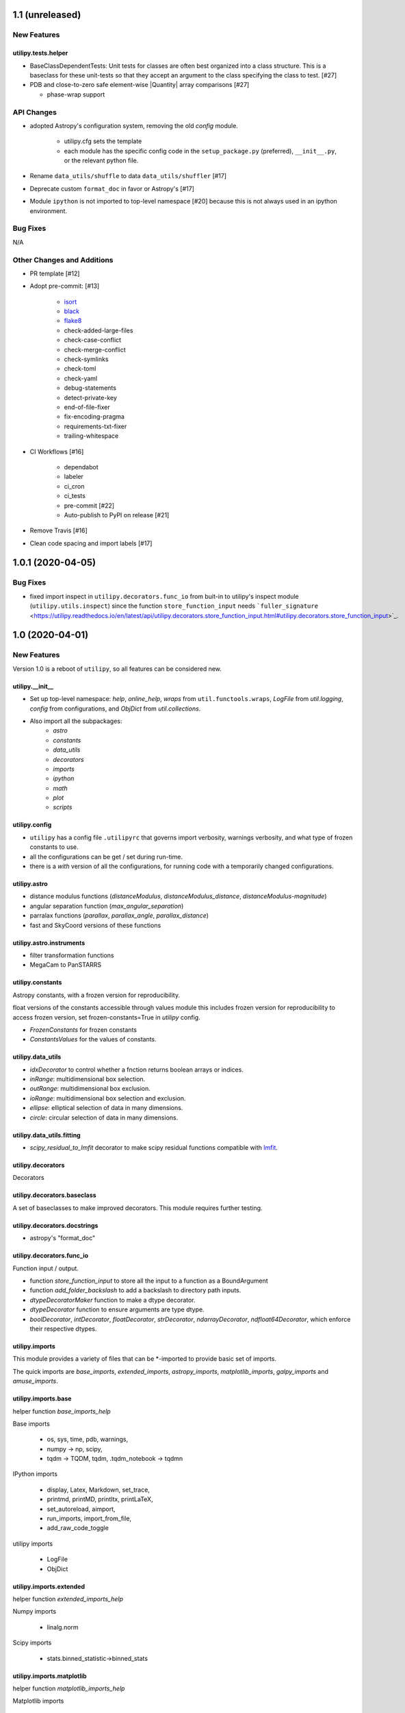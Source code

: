 ================
1.1 (unreleased)
================

New Features
------------


utilipy.tests.helper
^^^^^^^^^^^^^^^^^^^^

- BaseClassDependentTests: Unit tests for classes are often best organized
  into a class structure. This is a baseclass for these unit-tests so that
  they accept an argument to the class specifying the class to test. [#27]

- PDB and close-to-zero safe element-wise |Quantity| array comparisons [#27]

  + phase-wrap support


API Changes
-----------

- adopted Astropy's configuration system, removing the old `config` module.

    + utilipy.cfg sets the template
    + each module has the specific config code in the ``setup_package.py`` (preferred), ``__init__.py``, or the relevant python file.

- Rename ``data_utils/shuffle`` to data ``data_utils/shuffler`` [#17]

- Deprecate custom ``format_doc`` in favor or Astropy's [#17]

- Module ``ipython`` is not imported to top-level namespace [#20]
  because this is not always used in an ipython environment.


Bug Fixes
---------

N/A


Other Changes and Additions
---------------------------

- PR template [#12]

- Adopt pre-commit: [#13]

    + `isort <https://pypi.org/project/isort/>`_
    + `black <https://pypi.org/project/black/>`_
    + `flake8 <https://pypi.org/project/flake8/>`_
    + check-added-large-files
    + check-case-conflict
    + check-merge-conflict
    + check-symlinks
    + check-toml
    + check-yaml
    + debug-statements
    + detect-private-key
    + end-of-file-fixer
    + fix-encoding-pragma
    + requirements-txt-fixer
    + trailing-whitespace

- CI Workflows [#16]

    + dependabot
    + labeler
    + ci_cron
    + ci_tests
    + pre-commit [#22]
    + Auto-publish to PyPI on release [#21]

- Remove Travis [#16]

- Clean code spacing and import labels [#17]


==================
1.0.1 (2020-04-05)
==================

Bug Fixes
---------

- fixed import inspect in ``utilipy.decorators.func_io`` from buit-in to utilipy's inspect module (``utilipy.utils.inspect``) since the function ``store_function_input`` needs ```fuller_signature`` <https://utilipy.readthedocs.io/en/latest/api/utilipy.decorators.store_function_input.html#utilipy.decorators.store_function_input>`_.


================
1.0 (2020-04-01)
================

New Features
------------

Version 1.0 is a reboot of ``utilipy``, so all features can be considered new.

utilipy.__init__
^^^^^^^^^^^^^^^^^

- Set up top-level namespace: `help`, `online_help`,
  `wraps` from ``util.functools.wraps``,
  `LogFile` from `util.logging`,
  `config` from configurations,
  and `ObjDict` from `util.collections`.
- Also import all the subpackages:
	- `astro`
	- `constants`
	- `data_utils`
	- `decorators`
	- `imports`
	- `ipython`
	- `math`
	- `plot`
	- `scripts`


utilipy.config
^^^^^^^^^^^^^^

- ``utilipy`` has a config file ``.utilipyrc`` that governs import verbosity, warnings verbosity, and what type of frozen constants to use.
- all the configurations can be get / set during run-time.
- there is a `with` version of all the configurations, for running code with a temporarily changed configurations.


utilipy.astro
^^^^^^^^^^^^^

- distance modulus functions (`distanceModulus`, `distanceModulus_distance`, `distanceModulus-magnitude`)
- angular separation function (`max_angular_separation`)
- parralax functions (`parallax`, `parallax_angle`, `parallax_distance`)
- fast and SkyCoord versions of these functions


utilipy.astro.instruments
^^^^^^^^^^^^^^^^^^^^^^^^^

- filter transformation functions
- MegaCam to PanSTARRS


utilipy.constants
^^^^^^^^^^^^^^^^^

Astropy constants, with a frozen version for reproducibility.

float versions of the constants accessible through values module this includes frozen version for reproducibility to access frozen version, set frozen-constants=True in `utilipy` config.

- `FrozenConstants` for frozen constants
- `ConstantsValues` for the values of constants.


utilipy.data_utils
^^^^^^^^^^^^^^^^^^

- `idxDecorator` to control whether a fnction returns boolean arrays or indices.
- `inRange`: multidimensional box selection.
- `outRange`: multidimensional box exclusion.
- `ioRange`: multidimensional box selection and exclusion.
- `ellipse`: elliptical selection of data in many dimensions.
-  `circle`: circular selection of data in many dimensions.

utilipy.data_utils.fitting
^^^^^^^^^^^^^^^^^^^^^^^^^^

- `scipy_residual_to_lmfit` decorator to make scipy residual functions compatible with `lmfit <https://lmfit.github.io/lmfit-py/index.html>`_.

utilipy.decorators
^^^^^^^^^^^^^^^^^^

Decorators


utilipy.decorators.baseclass
^^^^^^^^^^^^^^^^^^^^^^^^^^^^

A set of baseclasses to make improved decorators. This module requires further testing.

utilipy.decorators.docstrings
^^^^^^^^^^^^^^^^^^^^^^^^^^^^^

- astropy's "format_doc"

utilipy.decorators.func\_io
^^^^^^^^^^^^^^^^^^^^^^^^^^^

Function input / output.

- function `store_function_input` to store all the input to a function as a BoundArgument
- function `add_folder_backslash` to add a backslash to directory path inputs.
- `dtypeDecoratorMaker` function to make a dtype decorator.
- `dtypeDecorator` function to ensure arguments are type dtype.
- `boolDecorator`, `intDecorator`, `floatDecorator`, `strDecorator`, `ndarrayDecorator`, `ndfloat64Decorator`, which enforce their respective dtypes.


utilipy.imports
^^^^^^^^^^^^^^^

This module provides a variety of files that can be \*-imported to provide basic set of imports.

The quick imports are `base_imports`, `extended_imports`, `astropy_imports`, `matplotlib_imports`, `galpy_imports` and `amuse_imports`.

utilipy.imports.base
^^^^^^^^^^^^^^^^^^^^

helper function `base_imports_help`

Base imports

    - os, sys, time, pdb, warnings,
    - numpy -> np, scipy,
    - tqdm -> TQDM, tqdm, .tqdm_notebook -> tqdmn

IPython imports

    - display, Latex, Markdown, set_trace,
    - printmd, printMD, printltx, printLaTeX,
    - set_autoreload, aimport,
    - run_imports, import_from_file,
    - add_raw_code_toggle

utilipy imports

    - LogFile
    - ObjDict

utilipy.imports.extended
^^^^^^^^^^^^^^^^^^^^^^^^

helper function `extended_imports_help`

Numpy imports

    - linalg.norm

Scipy imports

    - stats.binned_statistic->binned_stats


utilipy.imports.matplotlib
^^^^^^^^^^^^^^^^^^^^^^^^^^

helper function `matplotlib_imports_help`

Matplotlib imports

    - pyplot->plt
    - matplotlib->mpl, .cm, .colors
    - mpl_toolkits.mplot3d.Axes3D

utilipy imports

    - ipython.plot.configure_matplotlib

utilipy.imports.plotly
^^^^^^^^^^^^^^^^^^^^^^

helper function `plotly_imports_help`

plotly imports

    - plotly
    - express -> px
    - graph_objs -> go
    - io -> pio
    - subplots -> make_subplots

utilipy.imports.astropy
^^^^^^^^^^^^^^^^^^^^^^^

helper function `astropy_imports_help`

Astropy imports

    - units->u,
    - coordinates->coords, SkyCoord,
    - table.Table, QTable
    - visualization.quantity_support, astropy_mpl_style

utilipy.imports.galpy
^^^^^^^^^^^^^^^^^^^^^

helper function `galpy_imports_help`

Galpy imports

    - potential, .MWPotential2014
    - galpy.orbit.Orbit
    - galpy.util: bovy_conversion, bovy_coords

utilipy.imports.amuse
^^^^^^^^^^^^^^^^^^^^^

helper function `amuse_imports_help`

- imports `amuse`, `amuse.lab`, `amuse.units.units`, `amuse.units.constants`, `amuse.couple.bridge`
- provides a help function, `amuse_imports_help`


utilipy.ipython
^^^^^^^^^^^^^^^

Functions for interacting with the IPython environment. If in the IPython, sets the `ast_node_interactivity` to "all" and configures matplotlib, via `configure_matplotlib`, to an inline backend and retina resolution.

loads into the top-level namespace:

- help function
- modules: `autoreload` , `imports`, `notebook`, `plot`, `printing`
- functions: `set_autoreload`, `aimport`, `run_imports`, `import_from_file`, `add_raw_code_toggle`, `configure_matplotlib`, `printMD`, `printLTX`

utilipy.ipython.autoreload
^^^^^^^^^^^^^^^^^^^^^^^^^^

If in an IPython environment, sets the autoreload state to 1 (autoreload anything imported by `aimport`).

- `set_autoreload` function to change the global imports setting.
- `aimport` for autoreloading individual modules


utilipy.ipython.imports
^^^^^^^^^^^^^^^^^^^^^^^

Module for running `utilipy.imports` in an IPython environment.

- `import_from_file` function to run any import file, from `utilipy` or a custom file.
- `run_imports` function to import a file using IPython magic. Uses `import_from_file` on custom files. Has built-in options for a set of basic imports (by keyword `base`), extended imports (by keyword `extended`), astropy, matplotlib, plotly, galpy, and amuse import sets by the respective keywords.

utilipy.ipython.notebook
^^^^^^^^^^^^^^^^^^^^^^^^

Functions for Jupyter notebook / lab / hub.

- `add_raw_code_toggle` function to show/hide code cells when Notebook is exported to HTML

utilipy.ipython.plot
^^^^^^^^^^^^^^^^^^^^

- `configure_matplotlib` function to control plotting in an IPython environment.

utilipy.ipython.printing
^^^^^^^^^^^^^^^^^^^^^^^^

- `printMD` function to print in Markdown.
- `printLTX` function to print in Latex.


utilipy.math
^^^^^^^^^^^^

- `quadrature`, arguments summed in quadrature.


utilipy.plot
^^^^^^^^^^^^

- created folder, nothing implemented yet. See :ref:`whatsnew-planned`.


utilipy.scripts
^^^^^^^^^^^^^^^

- created folder, nothing implemented yet. See :ref:`whatsnew-planned`.

utilipy.utils
^^^^^^^^^^^^^

.. code-block:: python
	:linenos:

	from .logging import LogPrint, LogFile
	from .collections import ObjDict

	from . import functools, pickle

	# import top level packages
	from . import (
	    collections,
	    doc_parse_tools,
	    logging,
	    metaclasses,
	)


utilipy.utils.exceptions
^^^^^^^^^^^^^^^^^^^^^^^^

- `utilipyWarning`
- `utilipyWarningVerbose`

utilipy.utils.functools
^^^^^^^^^^^^^^^^^^^^^^^

- `makeFunction`: make a function from an existing code object.
- `copy_function`: Copy a function.
- `update_wrapper`: this overrides the default ``functools`` `update_wrapper` and adds signature and docstring overriding

- `wraps`: overrides the default ``functools`` `update_wrapper` and adds signature and docstring overriding

utilipy.utils.inspect
^^^^^^^^^^^^^^^^^^^^^

added FullerArgSpec which better separates parts of a signature, like arguments with and without defaults. Also a FullerSignature object which has much finer control over signatures and itself appears to have the signature of the function to which it is a signature.

- `POSITIONAL_ONLY`
- `POSITIONAL_OR_KEYWORD`
- `VAR_POSITIONAL`
- `KEYWORD_ONLY`
- `VAR_KEYWORD`
- `_void`
- `_empty`
- `_placehold`
- `_is_empty`
- `_is_void`
- `_is_placehold`
- `_is_placeholder`
- `FullerArgSpec`
- `getfullerargspec`
- `get_annotations_from_signature`
- `get_defaults_from_signature`
- `get_kwdefaults_from_signature`
- `get_kwonlydefaults_from_signature`
- `get_kinds_from_signature`
- `modify_parameter`
- `replace_with_parameter`
- `insert_parameter`
- `prepend_parameter`
- `append_parameter`
- `drop_parameter`
- `FullerSignature`
- `fuller_signature`

utilipy.utils.pickle
^^^^^^^^^^^^^^^^^^^^

dump and load many objects

utilipy.utils.string
^^^^^^^^^^^^^^^^^^^^

- `FormatTemplate` with string supporting `.format`, syntax.

utilipy.utils.typing
^^^^^^^^^^^^^^^^^^^^

- `array_like`: typing.Sequence

utilipy.utils.logging
^^^^^^^^^^^^^^^^^^^^^

Basic loggers that can both print and/or record to a file.

- LogPrint: print logger
- LogFile: This class uses `open`

utilipy.utils.doc_parse_tools
^^^^^^^^^^^^^^^^^^^^^^^^^^^^^

Docstring inheritance-style implementations. Supports numpy and google docstrings.

To implement your own inheritance file, simply write a function that fits the template

.. code-block:: python

    def your_style(prnt_doc, child_doc):
        ''' Merges parent and child docstrings

            Parameters
            ----------
            prnt_cls_doc: Optional[str]
            child_doc: Optional[str]

            Returns
            ------
            Optional[str]
                The merged docstring that will be utilized.'''
        return final_docstring

and log this using `custom_inherit.add_style(your_style)`.
To permanently save your function

1. define your function within `custom_inherit/_style_store.py`
2. log it in `custom_inherit.style_store.__all__`.

utilipy.utils.collections
^^^^^^^^^^^^^^^^^^^^^^^^^

- `ObjDict`: Dictionary-like object intended to store information. Instantiated with a name (str)


API Changes
-----------

Everything



=======
Pre 1.0
=======

The package formerly known as `astroPHD`. Many of the features in v1.0 were present here, but poorly documented and not in Pypi.

API Changes
-----------

N/A


Bug Fixes
---------

N/A


Other Changes and Additions
---------------------------

N/A
